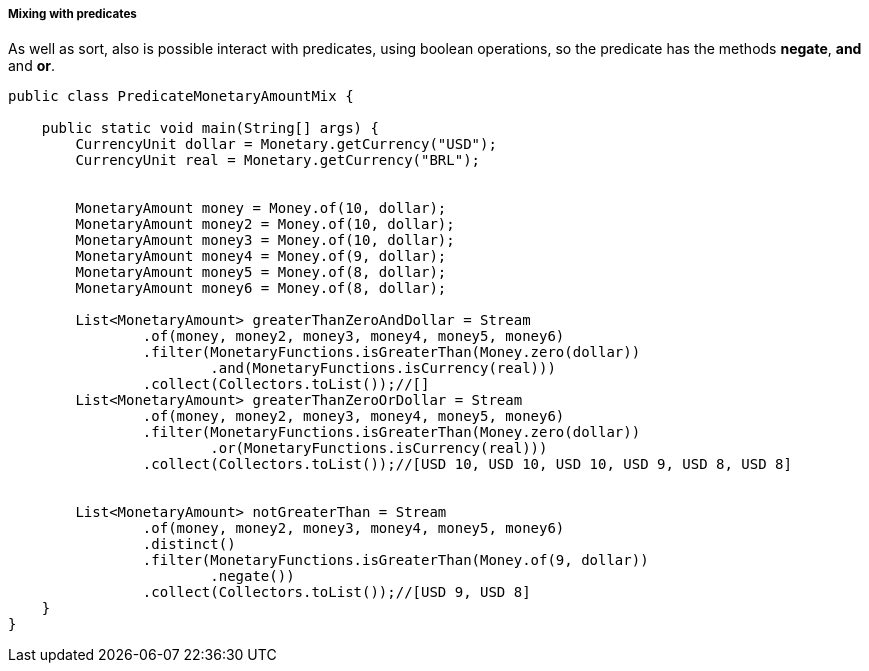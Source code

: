 
===== Mixing with predicates

As well as sort, also is possible interact with predicates, using boolean operations, so the predicate has the methods **negate**, **and** and **or**.


[source,java]
----
public class PredicateMonetaryAmountMix {

    public static void main(String[] args) {
        CurrencyUnit dollar = Monetary.getCurrency("USD");
        CurrencyUnit real = Monetary.getCurrency("BRL");


        MonetaryAmount money = Money.of(10, dollar);
        MonetaryAmount money2 = Money.of(10, dollar);
        MonetaryAmount money3 = Money.of(10, dollar);
        MonetaryAmount money4 = Money.of(9, dollar);
        MonetaryAmount money5 = Money.of(8, dollar);
        MonetaryAmount money6 = Money.of(8, dollar);

        List<MonetaryAmount> greaterThanZeroAndDollar = Stream
                .of(money, money2, money3, money4, money5, money6)
                .filter(MonetaryFunctions.isGreaterThan(Money.zero(dollar))
                        .and(MonetaryFunctions.isCurrency(real)))
                .collect(Collectors.toList());//[]
        List<MonetaryAmount> greaterThanZeroOrDollar = Stream
                .of(money, money2, money3, money4, money5, money6)
                .filter(MonetaryFunctions.isGreaterThan(Money.zero(dollar))
                        .or(MonetaryFunctions.isCurrency(real)))
                .collect(Collectors.toList());//[USD 10, USD 10, USD 10, USD 9, USD 8, USD 8]


        List<MonetaryAmount> notGreaterThan = Stream
                .of(money, money2, money3, money4, money5, money6)
                .distinct()
                .filter(MonetaryFunctions.isGreaterThan(Money.of(9, dollar))
                        .negate())
                .collect(Collectors.toList());//[USD 9, USD 8]
    }
}
----